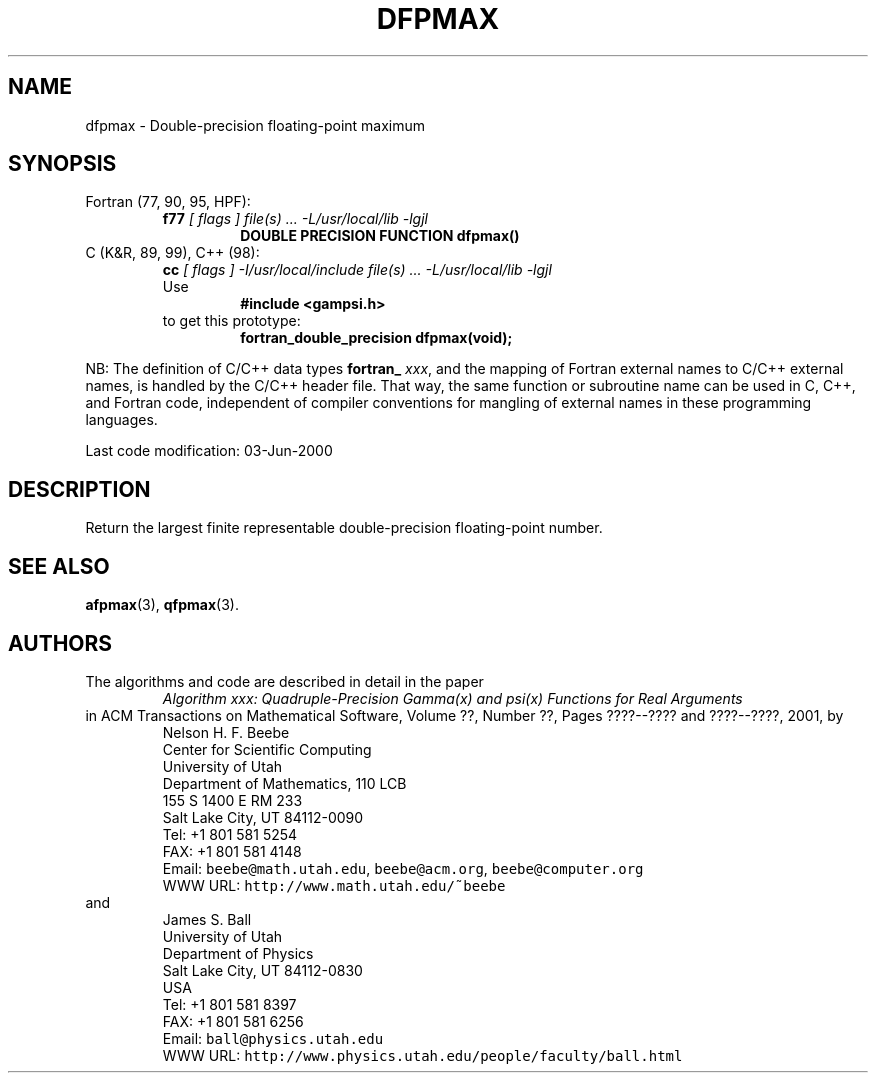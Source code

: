 .TH DFPMAX 3 "03 June 2000" "Version 1.00"
.\" WARNING: This file was produced automatically from file common/dfpmax.f
.\" by fortran-to-man-page.awk on Sun Dec 31 09:02:04 MST 2000.
.\" Any manual changes will be lost if this file is regenerated!
.SH NAME
dfpmax \- Double-precision floating-point maximum
.\"=====================================================================
.SH SYNOPSIS
Fortran (77, 90, 95, HPF):
.RS
.B f77
.I "[ flags ] file(s) .\|.\|. -L/usr/local/lib -lgjl"
.RS
.nf
.B "DOUBLE PRECISION FUNCTION dfpmax()"
.fi
.RE
.RE
C (K&R, 89, 99), C++ (98):
.RS
.B cc
.I "[ flags ] -I/usr/local/include file(s) .\|.\|. -L/usr/local/lib -lgjl"
.br
Use
.RS
.B "#include <gampsi.h>"
.RE
to get this prototype:
.RS
.B "fortran_double_precision dfpmax(void);"
.RE
.RE
.PP
NB: The definition of C/C++ data types
.B fortran_
.IR xxx ,
and the mapping of Fortran external names to C/C++ external names,
is handled by the C/C++ header file.  That way, the same function
or subroutine name can be used in C, C++, and Fortran code,
independent of compiler conventions for mangling of external
names in these programming languages.
.PP
Last code modification: 03-Jun-2000
.\"=====================================================================
.SH DESCRIPTION
Return the largest finite representable double-precision
floating-point number.
.\"=====================================================================
.SH "SEE ALSO"
.BR afpmax (3),
.BR qfpmax (3).
.\"=====================================================================
.SH AUTHORS
The algorithms and code are described in detail in
the paper
.RS
.I "Algorithm xxx: Quadruple-Precision Gamma(x) and psi(x) Functions for Real Arguments"
.RE
in ACM Transactions on Mathematical Software,
Volume ??, Number ??, Pages ????--???? and
????--????, 2001, by
.RS
.nf
Nelson H. F. Beebe
Center for Scientific Computing
University of Utah
Department of Mathematics, 110 LCB
155 S 1400 E RM 233
Salt Lake City, UT 84112-0090
Tel: +1 801 581 5254
FAX: +1 801 581 4148
Email: \fCbeebe@math.utah.edu\fP, \fCbeebe@acm.org\fP, \fCbeebe@computer.org\fP
WWW URL: \fChttp://www.math.utah.edu/~beebe\fP
.fi
.RE
and
.RS
.nf
James S. Ball
University of Utah
Department of Physics
Salt Lake City, UT 84112-0830
USA
Tel: +1 801 581 8397
FAX: +1 801 581 6256
Email: \fCball@physics.utah.edu\fP
WWW URL: \fChttp://www.physics.utah.edu/people/faculty/ball.html\fP
.fi
.RE
.\"==============================[The End]==============================
.\"=====================================================================
.\" This is for GNU Emacs file-specific customization:
.\" Local Variables:
.\" fill-column: 50
.\" End:
